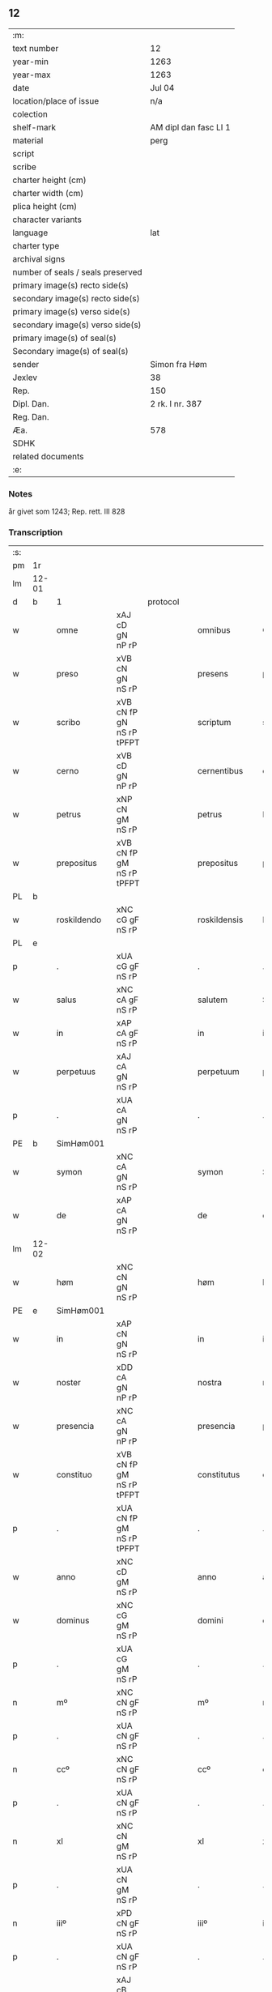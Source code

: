 ** 12

| :m:                               |                       |
| text number                       | 12                    |
| year-min                          | 1263                  |
| year-max                          | 1263                  |
| date                              | Jul 04                |
| location/place of issue           | n/a                   |
| colection                         |                       |
| shelf-mark                        | AM dipl dan fasc LI 1 |
| material                          | perg                  |
| script                            |                       |
| scribe                            |                       |
| charter height (cm)               |                       |
| charter width (cm)                |                       |
| plica height (cm)                 |                       |
| character variants                |                       |
| language                          | lat                   |
| charter type                      |                       |
| archival signs                    |                       |
| number of seals / seals preserved |                       |
| primary image(s) recto side(s)    |                       |
| secondary image(s) recto side(s)  |                       |
| primary image(s) verso side(s)    |                       |
| secondary image(s) verso side(s)  |                       |
| primary image(s) of seal(s)       |                       |
| Secondary image(s) of seal(s)     |                       |
| sender                            | Simon fra Høm         |
| Jexlev                            | 38                    |
| Rep.                              | 150                   |
| Dipl. Dan.                        | 2 rk. I nr. 387       |
| Reg. Dan.                         |                       |
| Æa.                               | 578                   |
| SDHK                              |                       |
| related documents                 |                       |
| :e:                               |                       |

*** Notes
år givet som 1243; Rep. rett. III 828

*** Transcription
| :s: |       |   ||   |                   |                   |                |   |   |   |   |     |   |   |   |             |
| pm  | 1r    |   ||   |                   |                   |                |   |   |   |   |     |   |   |   |             |
| lm  | 12-01 |   ||   |                   |                   |                |   |   |   |   |     |   |   |   |             |
| d  | b     | 1  || protocol  |                   |                   |                |   |   |   |   |     |   |   |   |             |
| w   |       | omne          |xAJ cD gN nP rP          |   |omnibus            | Omnibus           | Omnıbus        |   |   |   |   | lat |   |   |   |       12-01 |
| w   |       | preso         |xVB cN gN nS rP          |   |presens            | p(re)sens         | p͛ſens          |   |   |   |   | lat |   |   |   |       12-01 |
| w   |       | scribo        |xVB cN fP gN nS rP tPFPT |   |scriptum           | scriptum          | scrıpꞇum       |   |   |   |   | lat |   |   |   |       12-01 |
| w   |       | cerno         |xVB cD gN nP rP          |   |cernentibus        | c(er)nentibus     | c͛nenꞇıbus      |   |   |   |   | lat |   |   |   |       12-01 |
| w   |       | petrus        |xNP cN gM nS rP          |   |petrus             | P(etrus)          | .P.            |   |   |   |   | lat |   |   |   |       12-01 |
| w   |       | prepositus    |xVB cN fP gM nS rP tPFPT |   |prepositus         | p(re)positus      | ͛oſıꞇus        |   |   |   |   | lat |   |   |   |       12-01 |
| PL  | b     |   ||   |                   |                   |                |   |   |   |   |     |   |   |   |             |
| w   |       | roskildendo   |xNC cG gF nS rP          |   |roskildensis       | Roskilden(sis)    | Roskılꝺen̅      |   |   |   |   | lat |   |   |   |       12-01 |
| PL  | e     |   ||   |                   |                   |                |   |   |   |   |     |   |   |   |             |
| p   |       | .             |xUA cG gF nS rP          |   |.                  | .                 | .              |   |   |   |   | lat |   |   |   |       12-01 |
| w   |       | salus         |xNC cA gF nS rP          |   |salutem            | Salutem           | Saluꞇem        |   |   |   |   | lat |   |   |   |       12-01 |
| w   |       | in            |xAP cA gF nS rP          |   |in                 | in                | ín             |   |   |   |   | lat |   |   |   |       12-01 |
| w   |       | perpetuus     |xAJ cA gN nS rP          |   |perpetuum          | p(er)petuum       | ̲eꞇuúm         |   |   |   |   | lat |   |   |   |       12-01 |
| p   |       | .             |xUA cA gN nS rP          |   |.                  | .                 | .              |   |   |   |   | lat |   |   |   |       12-01 |
| PE  | b     |SimHøm001   ||   |                   |                   |                |   |   |   |   |     |   |   |   |             |
| w   |       | symon         |xNC cA gN nS rP          |   |symon              | Symon             | Sẏmon          |   |   |   |   | lat |   |   |   |       12-01 |
| w   |       | de            |xAP cA gN nS rP          |   |de                 | de                | ꝺe             |   |   |   |   | lat |   |   |   |       12-01 |
| lm  | 12-02 |   ||   |                   |                   |                |   |   |   |   |     |   |   |   |             |
| w   |       | høm           |xNC cN gN nS rP          |   |høm                | høm               | høm            |   |   |   |   | lat |   |   |   |       12-02 |
| PE  | e     | SimHøm001  ||   |                   |                   |                |   |   |   |   |     |   |   |   |             |
| w   |       | in            |xAP cN gN nS rP          |   |in                 | in                | ín             |   |   |   |   | lat |   |   |   |       12-02 |
| w   |       | noster        |xDD cA gN nP rP          |   |nostra             | nostra            | noﬅra          |   |   |   |   | lat |   |   |   |       12-02 |
| w   |       | presencia     |xNC cA gN nP rP          |   |presencia          | p(re)sencia       | p͛ſencıa        |   |   |   |   | lat |   |   |   |       12-02 |
| w   |       | constituo     |xVB cN fP gM nS rP tPFPT |   |constitutus        | constitutus       | conﬅíꞇuꞇus     |   |   |   |   | lat |   |   |   |       12-02 |
| p   |       | .             |xUA cN fP gM nS rP tPFPT |   |.                  | .                 | .              |   |   |   |   |     |   |   |   |             |
| w   |       | anno          |xNC cD gM nS rP          |   |anno               | anno              | anno           |   |   |   |   | lat |   |   |   |       12-02 |
| w   |       | dominus       |xNC cG gM nS rP          |   |domini             | d(omi)ni          | ꝺn̅ı            |   |   |   |   | lat |   |   |   |       12-02 |
| p   |       | .             |xUA cG gM nS rP          |   |.                  | .                 | .              |   |   |   |   | lat |   |   |   |       12-02 |
| n   |       | mº            |xNC cN gF nS rP          |   |mº                 | mº                | ͦ              |   |   |   |   | lat |   |   |   |       12-02 |
| p   |       | .             |xUA cN gF nS rP          |   |.                  | .                 | .              |   |   |   |   | lat |   |   |   |       12-02 |
| n   |       | ccº           |xNC cN gF nS rP          |   |ccº                | ccº               | ccͦ             |   |   |   |   | lat |   |   |   |       12-02 |
| p   |       | .             |xUA cN gF nS rP          |   |.                  | .                 | .              |   |   |   |   | lat |   |   |   |       12-02 |
| n   |       | xl            |xNC cN gM nS rP          |   |xl                 | xl                | xL             |   |   |   |   | lat |   |   |   |       12-02 |
| p   |       | .             |xUA cN gM nS rP          |   |.                  | .                 | .              |   |   |   |   | lat |   |   |   |       12-02 |
| n   |       | iiiº          |xPD cN gF nS rP          |   |iiiº               | iijº              | ıíͦ            |   |   |   |   | lat |   |   |   |       12-02 |
| p   |       | .             |xUA cN gF nS rP          |   |.                  | .                 | .              |   |   |   |   | lat |   |   |   | 12-02       |
| w   |       | quartus       |xAJ cB gM nS rP xNO      |   |quarto             | quarto            | quarꞇo         |   |   |   |   | lat |   |   |   |       12-02 |
| p   |       | .             |xUA cB gM nS rP xNO      |   |.                  | .                 | .              |   |   |   |   | lat |   |   |   |       12-02 |
| w   |       | nona          |xNC cN gM nS rP          |   |nonas              | nonas             | nonas          |   |   |   |   | lat |   |   |   |       12-02 |
| w   |       | iulius        |xNC cG gM nS rP          |   |iulii              | julij             | julí          |   |   |   |   | lat |   |   |   |       12-02 |
| p   |       | .             |xUA cG gM nS rP          |   |.                  | .                 | .              |   |   |   |   | lat |   |   |   |       12-02 |
| w   |       | scoto         |xVB fF mIN nS p3 tPFPT   |   |scotauit           | scotauit          | ſcoꞇauıꞇ       |   |   |   |   | lat |   |   |   |       12-02 |
| w   |       | claustrum     |xNC cB gM nS rP          |   |claustro           | claustro          | clauﬅro        |   |   |   |   | lat |   |   |   |       12-02 |
| p   |       | .             |xUA cB gM nS rP          |   |.                  | .                 | .              |   |   |   |   | lat |   |   |   |       12-02 |
| w   |       | beatus        |xAV cB gF nS rP          |   |beate              | b(eat)e           | be̅             |   |   |   |   | lat |   |   |   |       12-02 |
| lm  | 12-03 |   ||   |                   |                   |                |   |   |   |   |     |   |   |   |             |
| w   |       | clare         |xAV fI tPS               |   |clare              | clare             | clare          |   |   |   |   | lat |   |   |   |       12-03 |
| w   |       | uirgo         |xNC cG gM nS rP          |   |uirginis           | u(ir)ginis        | u͛gınıſ         |   |   |   |   | lat |   |   |   |       12-03 |
| PL  | b     |   ||   |                   |                   |                |   |   |   |   |     |   |   |   |             |
| w   |       | roskilda      |xNC cG gM nS rP          |   |roskildis          | Rosk(ildis)       | Rosk̅           |   |   |   |   | lat |   |   |   |       12-03 |
| PL  | e     |   ||   |                   |                   |                |   |   |   |   |     |   |   |   |             |
| n   |       | .iii.         |xUA cG gM nS rP          |   |.iii.              | .iii.             | .ıíí.          |   |   |   |   | lat |   |   |   |       12-03 |
| w   |       | hora          |xNC cN gM nS rP          |   |horas              | horas             | horas          |   |   |   |   | lat |   |   |   |       12-03 |
| w   |       | terreo        |xVB fI tPS               |   |terre              | terre             | ꞇerre          |   |   |   |   | lat |   |   |   |       12-03 |
| w   |       | in            |xAP fI tPS               |   |in                 | in                | ín             |   |   |   |   | lat |   |   |   |       12-03 |
| w   |       | censeo        |xNC cB gM nS rP          |   |censu              | censu             | cenſu          |   |   |   |   | lat |   |   |   |       12-03 |
| p   |       | .             |xUA cB gM nS rP          |   |.                  | .                 | .              |   |   |   |   | lat |   |   |   |       12-03 |
| d  | e     | 1  ||   |                   |                   |                |   |   |   |   |     |   |   |   |             |
| d  | b     | 2  || context  |                   |                   |                |   |   |   |   |     |   |   |   |             |
| w   |       | uidelicet     |xAV cB gM nS rP          |   |uidelicet          | videlicet         | vıꝺelıceꞇ      |   |   |   |   | lat |   |   |   |       12-03 |
| w   |       | in            |xAP cB gM nS rP          |   |in                 | in                | ín             |   |   |   |   | lat |   |   |   |       12-03 |
| PL  | b     |   ||   |                   |                   |                |   |   |   |   |     |   |   |   |             |
| w   |       | bregnethwo    |xVB fF mSU nS p3 tPS     |   |bregnethwet        | bregnethwet       | bregneꞇhweꞇ    |   |   |   |   | lat |   |   |   |       12-03 |
| PL  | e     |   ||   |                   |                   |                |   |   |   |   |     |   |   |   |             |
| w   |       | et            |xCC fF mSU nS p3 tPS     |   |et                 | (et)              |               |   |   |   |   | lat |   |   |   |       12-03 |
| PL  | b     |   ||   |                   |                   |                |   |   |   |   |     |   |   |   |             |
| w   |       | proghønstorp  |xUA cN gF nS rP          |   |proghønstorp       | proghønstorp      | proghønﬅoꝛp    |   |   |   |   | lat |   |   |   |       12-03 |
| PL  | e     |   ||   |                   |                   |                |   |   |   |   |     |   |   |   |             |
| p   |       | .             |xUA cN gF nS rP          |   |.                  | .                 | .              |   |   |   |   | lat |   |   |   |       12-03 |
| w   |       | recepto       |xVB cN fP gF nS rP tPFPT |   |recepta            | recep¦ta          | recep¦ꞇa       |   |   |   |   | lat |   |   |   | 12-03—12-04 |
| w   |       | et            |xCC cN fP gF nS rP tPFPT |   |et                 | (et)              |               |   |   |   |   | lat |   |   |   |       12-04 |
| w   |       | numero        |xVB cN fP gF nS rP tPFPT |   |numerata           | numerata          | numeraꞇa       |   |   |   |   | lat |   |   |   |       12-04 |
| w   |       | totus         |xAJ cN gF nS rP          |   |tota               | tota              | ꞇoꞇa           |   |   |   |   | lat |   |   |   |       12-04 |
| w   |       | pecunia       |xNC cN gF nS rP          |   |pecunia            | pecunia           | pecunıa        |   |   |   |   | lat |   |   |   |       12-04 |
| w   |       | pro           |xAP rP                   |   |pro                | pro               | pro            |   |   |   |   | lat |   |   |   |       12-04 |
| w   |       | dico          |xVB cN fP gF nS rP tPFPT |   |dicta              | dicta             | ꝺıcta          |   |   |   |   | lat |   |   |   |       12-04 |
| w   |       | terra         |xNC cN gF nS rP          |   |terra              | terra             | ꞇerra          |   |   |   |   | lat |   |   |   |       12-04 |
| p   |       | .             |xUA cN gF nS rP          |   |.                  | .                 | .              |   |   |   |   | lat |   |   |   |       12-04 |
| w   |       | quis          |xPD cN gF nS rP          |   |quam               | q(ua)m            | qm            |   |   |   |   | lat |   |   |   |       12-04 |
| w   |       | idem          |xPD cN gN nS rP          |   |idem               | jdem              | ȷꝺem           |   |   |   |   | lat |   |   |   |       12-04 |
| w   |       | habeo         |xVB fI tPS               |   |habere             | habe(re)          | habe͛           |   |   |   |   | lat |   |   |   |       12-04 |
| w   |       | debeo         |xVB fF mSU nS p3 tPS     |   |debeat             | debeat            | ꝺebeaꞇ         |   |   |   |   | lat |   |   |   |       12-04 |
| p   |       | .             |xUA fF mSU nS p3 tPS     |   |.                  | .                 | .              |   |   |   |   | lat |   |   |   |       12-04 |
| w   |       | exceptus      |xVB cB fP gN nP rP tPFPT |   |exceptis           | exceptis          | excepꞇıſ       |   |   |   |   | lat |   |   |   |       12-04 |
| n   |       | .xii.         |xUA cB fP gN nP rP tPFPT |   |.xii.              | .xii.             | .xíí.          |   |   |   |   | lat |   |   |   |       12-04 |
| w   |       | marca         |xNC cG gM nS rP          |   |marcis             | marcis            | marcıſ         |   |   |   |   | lat |   |   |   |       12-04 |
| w   |       | doenarius     |xNC cG gM nP rP          |   |do⸌e⸍nariorum      | do⸌e⸍na¦riorum    | ꝺo⸌e⸍na¦ríorum |   |   |   |   | lat |   |   |   | 12-04-12-05 |
| p   |       | .             |xUA cG gM nP rP          |   |.                  | .                 | .              |   |   |   |   | lat |   |   |   |       12-05 |
| w   |       | quis          |xPD cN gM nP rP          |   |qui                | qui               | quı            |   |   |   |   | lat |   |   |   |       12-05 |
| w   |       | soluo         |xVB cN gM nP rP          |   |solui              | solui             | ſoluí          |   |   |   |   | lat |   |   |   |       12-05 |
| w   |       | debeo         |xVB fF mIN nP p3 tPS     |   |debent             | debent            | ꝺebenꞇ         |   |   |   |   | lat |   |   |   |       12-05 |
| p   |       | .             |xUA fF mIN nP p3 tPS     |   |.                  | .                 | .              |   |   |   |   | lat |   |   |   |       12-05 |
| w   |       | ante          |xAP fF mIN nP p3 tPS     |   |ante               | an(te)            | an̅             |   |   |   |   | lat |   |   |   |       12-05 |
| w   |       | festum        |xAJ cA gM nS rP          |   |festum             | festum            | feﬅum          |   |   |   |   | lat |   |   |   |       12-05 |
| w   |       | beatus        |xAJ cN gM nP rP          |   |beati              | b(eat)i           | bı̅             |   |   |   |   | lat |   |   |   |       12-05 |
| w   |       | nichola       |xPD cN gM nP rP          |   |nicholai           | Nicholai          | Nıcholaı       |   |   |   |   | lat |   |   |   |       12-05 |
| p   |       | .             |xUA cN gM nP rP          |   |.                  | .                 | .              |   |   |   |   | lat |   |   |   |       12-05 |
| w   |       | proximo       |xAJ cD gM nS rP          |   |proximo            | proxi(m)o         | proxı̅o         |   |   |   |   | lat |   |   |   |       12-05 |
| w   |       | uenio         |xVB cA fP gM nS rP tFS   |   |uenturum           | uenturum          | uenꞇurum       |   |   |   |   | lat |   |   |   |       12-05 |
| p   |       | .             |xUA cA fP gM nS rP tFS   |   |.                  | .                 | .              |   |   |   |   | lat |   |   |   |       12-05 |
| w   |       | actum         |xNC cA gM nS rP          |   |actum              | actum             | actum          |   |   |   |   | lat |   |   |   |       12-05 |
| p   |       | .             |xUA cA gM nS rP          |   |.                  | .                 | .              |   |   |   |   | lat |   |   |   |       12-05 |
| w   |       | idem          |xPD cB gM nS rP          |   |eodem              | eodem             | eoꝺem          |   |   |   |   | lat |   |   |   |       12-05 |
| w   |       | dies          |xNC cB gM nS rP          |   |die                | die               | ꝺıe            |   |   |   |   | lat |   |   |   |       12-05 |
| p   |       | .             |xUA cB gM nS rP          |   |.                  | .                 | .              |   |   |   |   | lat |   |   |   |       12-05 |
| w   |       | multa         |xAJ cB gM nP rP          |   |multis             | multis            | mulꞇıſ         |   |   |   |   | lat |   |   |   |       12-05 |
| w   |       |   ||   |                   |                   |                |   |   |   |   | lat |   |   |   |       12-05 |
| lm  | 12-06 |   ||   |                   |                   |                |   |   |   |   |     |   |   |   |             |
| w   |       | uenerabilis   |xAJ cB gF nP rP          |   |uenerabilibus      | ven(er)ab(i)libus | ven͛abl̅ıbus     |   |   |   |   | lat |   |   |   |       12-06 |
| w   |       | uir           |xNC cB gF nP rP          |   |uiris              | uiris             | uırıſ          |   |   |   |   | lat |   |   |   |       12-06 |
| w   |       | preso         |xVB cB gF nP rP          |   |presentibus        | p(re)sentib(us)   | p͛ſenꞇıbꝫ       |   |   |   |   | lat |   |   |   |       12-06 |
| p   |       | .             |xUA cB gF nP rP          |   |.                  | .                 | .              |   |   |   |   | lat |   |   |   |       12-06 |
| w   |       | uidelicet     |xAV fF mSU nS p3 tPS     |   |uidelicet          | videlicet         | vıꝺelıceꞇ      |   |   |   |   | lat |   |   |   |       12-06 |
| p   |       | .             |xUA fF mSU nS p3 tPS     |   |.                  | .                 | .              |   |   |   |   | lat |   |   |   |       12-06 |
| w   |       | frater        |xNC cB gF nS rP          |   |fratre             | Fr(atr)e          | Fr̅e            |   |   |   |   | lat |   |   |   |       12-06 |
| PE  | b     | ÅstFra001  ||   |                   |                   |                |   |   |   |   |     |   |   |   |             |
| w   |       | astrado       |xNC cN gF nS rP          |   |astrado            | astrado           | aﬅraꝺo         |   |   |   |   | lat |   |   |   |       12-06 |
| PE  | e     | ÅstFra001  ||   |                   |                   |                |   |   |   |   |     |   |   |   |             |
| p   |       | .             |xUA cN gF nS rP          |   |.                  | .                 | .              |   |   |   |   | lat |   |   |   |       12-06 |
| PE  | b     | StiThu001  ||   |                   |                   |                |   |   |   |   |     |   |   |   |             |
| w   |       | stigotus      |xNC cB gM nS rP          |   |stigoto            | stigoto           | ﬅıgoꞇo         |   |   |   |   | lat |   |   |   |       12-06 |
| p   |       | .             |xUA cB gM nS rP          |   |.                  | .                 | .              |   |   |   |   | lat |   |   |   |       12-06 |
| w   |       | thury         |xNC gM                   |   |thury              | thury             | ꞇhurẏ          |   |   |   |   | lat |   |   |   |       12-06 |
| w   |       | sun           |xPD cN gM nS rP          |   |sun                | sun               | sun            |   |   |   |   | lat |   |   |   |       12-06 |
| PE  | e     | StiThu001  ||   |                   |                   |                |   |   |   |   |     |   |   |   |             |
| p   |       | .             |xUA cN gM nS rP          |   |.                  | .                 | .              |   |   |   |   | lat |   |   |   |       12-06 |
| PE  | b     | JenPed001  ||   |                   |                   |                |   |   |   |   |     |   |   |   |             |
| w   |       | iohanus       |xNP cB gM nS rP          |   |iohane             | joh(an)e          | joh̅e           |   |   |   |   | lat |   |   |   |       12-06 |
| PE  | e     | JenPed001  ||   |                   |                   |                |   |   |   |   |     |   |   |   |             |
| PE  | b     | PedPre001  ||   |                   |                   |                |   |   |   |   |     |   |   |   |             |
| w   |       | petrus        |xNP cG gM nS rP          |   |petri              | petri             | peꞇrı          |   |   |   |   | lat |   |   |   |       12-06 |
| w   |       | filius        |xNC cB gM nS rP          |   |filio              | filio             | fılıo          |   |   |   |   | lat |   |   |   |       12-06 |
| PE  | e     | PedPre001  ||   |                   |                   |                |   |   |   |   |     |   |   |   |             |
| p   |       | .             |xUA cB gM nS rP          |   |.                  | .                 | .              |   |   |   |   | lat |   |   |   |       12-06 |
| w   |       | canonicum     |xAJ cB gM nP rP          |   |canonicis          | canonicis         | canonícıſ      |   |   |   |   | lat |   |   |   |       12-06 |
| lm  | 12-07 |   ||   |                   |                   |                |   |   |   |   |     |   |   |   |             |
| PL  | b     |   ||   |                   |                   |                |   |   |   |   |     |   |   |   |             |
| w   |       | roskildensis  |xNC cB gM nP rP          |   |roskildensibus     | Roskilden(sibus)  | Roskılꝺen̅      |   |   |   |   | lat |   |   |   |       12-07 |
| PL  | e     |   ||   |                   |                   |                |   |   |   |   |     |   |   |   |             |
| w   |       | et            |xCC cB gM nP rP          |   |et                 | (et)              |               |   |   |   |   | lat |   |   |   |       12-07 |
| w   |       | alium         |xPD cB gM nP rP          |   |aliis              | aliis             | alííſ          |   |   |   |   | lat |   |   |   |       12-07 |
| w   |       | multa         |xAJ cB gM nP rP          |   |multis             | multis            | mulꞇıſ         |   |   |   |   | lat |   |   |   |       12-07 |
| w   |       | clericus      |xNC cG gM nS rP          |   |clericis           | clericis          | clerıcıſ       |   |   |   |   | lat |   |   |   |       12-07 |
| w   |       | et            |xCC cG gM nS rP          |   |et                 | (et)              |               |   |   |   |   | lat |   |   |   |       12-07 |
| w   |       | laicus        |xNC cG gM nS rP          |   |laicis             | laicis            | laıcıſ         |   |   |   |   | lat |   |   |   |       12-07 |
| p   |       | .             |xUA cG gM nS rP          |   |.                  | .                 | .              |   |   |   |   | lat |   |   |   |       12-07 |
| w   |       | et            |xCC cG gM nS rP          |   |et                 | Et                | Eꞇ             |   |   |   |   | lat |   |   |   |       12-07 |
| w   |       | ut            |xCS cG gM nS rP          |   |ut                 | ut                | uꞇ             |   |   |   |   | lat |   |   |   |       12-07 |
| w   |       | preso         |xAV cN gN nS rP          |   |presens            | p(re)sens         | p͛ſenſ          |   |   |   |   | lat |   |   |   |       12-07 |
| w   |       | scribo        |xVB cN fP gN nS rP tPFPT |   |scriptum           | scriptum          | ſcrıpꞇum       |   |   |   |   | lat |   |   |   |       12-07 |
| w   |       | robur         |xNC cA gN nS rP          |   |robur              | robur             | robur          |   |   |   |   | lat |   |   |   |       12-07 |
| w   |       | optineo       |xVB fF mSU nS p3 tPS     |   |optineat           | optineat          | opꞇıneaꞇ       |   |   |   |   | lat |   |   |   |       12-07 |
| w   |       | firmitas      |xNC cG gF nS rP          |   |firmitatis         | firmitatis        | fırmíꞇaꞇíſ     |   |   |   |   | lat |   |   |   |       12-07 |
| lm  | 12-08 |   ||   |                   |                   |                |   |   |   |   |     |   |   |   |             |
| w   |       | et            |xCC cG gF nS rP          |   |et                 | et                | eꞇ             |   |   |   |   | lat |   |   |   |       12-08 |
| w   |       | in            |xAP cG gF nS rP          |   |in                 | in                | ín             |   |   |   |   | lat |   |   |   |       12-08 |
| w   |       | posterus      |xAJ cG gF nP rP          |   |posterum           | posterum          | poﬅerum        |   |   |   |   | lat |   |   |   |       12-08 |
| w   |       | omne          |xDD cN gF nS rP          |   |omnis              | omnis             | omnıſ          |   |   |   |   | lat |   |   |   |       12-08 |
| w   |       | materia       |xNC cN gF nS rP          |   |materia            | materia           | maꞇerıa        |   |   |   |   | lat |   |   |   |       12-08 |
| w   |       | iurgium       |xNC cG gN nP rP          |   |iurgiorum          | iurgiorum         | íurgíorum      |   |   |   |   | lat |   |   |   |       12-08 |
| w   |       | penitus       |xAV cG gN nP rP          |   |penitus            | penitus           | peníꞇus        |   |   |   |   | lat |   |   |   |       12-08 |
| w   |       | excludo       |xVB fF mSU nS p3 tPS     |   |excludatur         | excludatur        | excluꝺaꞇur     |   |   |   |   | lat |   |   |   |       12-08 |
| p   |       | .             |xUA fF mSU nS p3 tPS     |   |.                  | .                 | .              |   |   |   |   | lat |   |   |   |       12-08 |
| w   |       | preso         |xVB cA gF nS rP          |   |presentem          | p(re)sentem       | p͛ſenꞇem        |   |   |   |   | lat |   |   |   |       12-08 |
| w   |       | littera       |xNC cA gF nS rP          |   |litteram           | litteram          | lıꞇꞇeram       |   |   |   |   | lat |   |   |   |       12-08 |
| p   |       | .             |xUA cA gF nS rP          |   |.                  | .                 | .              |   |   |   |   | lat |   |   |   |       12-08 |
| d  | e     | 2  ||   |                   |                   |                |   |   |   |   |     |   |   |   |             |
| d  | b     | 3  || eschatocol  |                   |                   |                |   |   |   |   |     |   |   |   |             |
| w   |       | sigillo       |xNC cB gN nS rP          |   |sigillo            | Sigillo           | Sıgıllo        |   |   |   |   | lat |   |   |   |       12-08 |
| lm  | 12-09 |   ||   |                   |                   |                |   |   |   |   |     |   |   |   |             |
| w   |       | noster        |xAJ cB gN nS rP          |   |nostro             | n(ost)ro          | nr̅o            |   |   |   |   | lat |   |   |   |       12-09 |
| w   |       | duco          |xVB fF mIN nP tPS        |   |duximus            | duximus           | ꝺuxímus        |   |   |   |   | lat |   |   |   |       12-09 |
| w   |       | roboro        |xVB cA gF nS rP          |   |roborandam         | roborandam        | roboranꝺam     |   |   |   |   | lat |   |   |   |       12-09 |
| p   |       | .             |xUA cA gF nS rP          |   |.                  | .                 | .              |   |   |   |   | lat |   |   |   |       12-09 |
| d  | e     | 3  ||   |                   |                   |                |   |   |   |   |     |   |   |   |             |
| :e: |       |   ||   |                   |                   |                |   |   |   |   |     |   |   |   |             |




